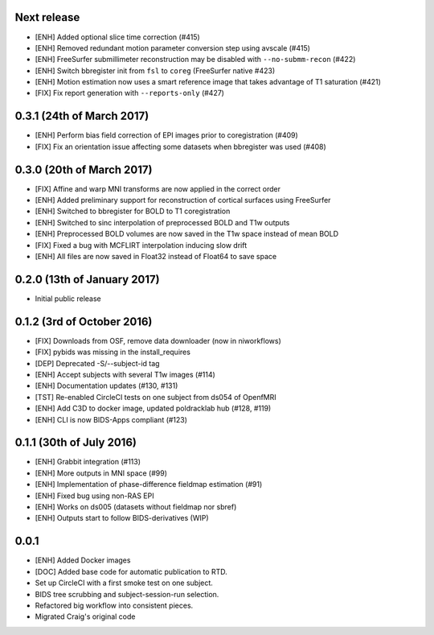Next release
============

* [ENH] Added optional slice time correction (#415)
* [ENH] Removed redundant motion parameter conversion step using avscale (#415)
* [ENH] FreeSurfer submillimeter reconstruction may be disabled with ``--no-submm-recon`` (#422)
* [ENH] Switch bbregister init from ``fsl`` to ``coreg`` (FreeSurfer native #423)
* [ENH] Motion estimation now uses a smart reference image that takes advantage of T1 saturation (#421)
* [FIX] Fix report generation with ``--reports-only`` (#427)

0.3.1 (24th of March 2017)
==========================

* [ENH] Perform bias field correction of EPI images prior to coregistration (#409)
* [FIX] Fix an orientation issue affecting some datasets when bbregister was used (#408)

0.3.0 (20th of March 2017)
==========================

* [FIX] Affine and warp MNI transforms are now applied in the correct order
* [ENH] Added preliminary support for reconstruction of cortical surfaces using FreeSurfer
* [ENH] Switched to bbregister for BOLD to T1 coregistration
* [ENH] Switched to sinc interpolation of preprocessed BOLD and T1w outputs
* [ENH] Preprocessed BOLD volumes are now saved in the T1w space instead of mean BOLD
* [FIX] Fixed a bug with MCFLIRT interpolation inducing slow drift
* [ENH] All files are now saved in Float32 instead of Float64 to save space

0.2.0 (13th of January 2017)
============================

* Initial public release


0.1.2 (3rd of October 2016)
===========================

* [FIX] Downloads from OSF, remove data downloader (now in niworkflows)
* [FIX] pybids was missing in the install_requires
* [DEP] Deprecated -S/--subject-id tag
* [ENH] Accept subjects with several T1w images (#114)
* [ENH] Documentation updates (#130, #131)
* [TST] Re-enabled CircleCI tests on one subject from ds054 of OpenfMRI
* [ENH] Add C3D to docker image, updated poldracklab hub (#128, #119)
* [ENH] CLI is now BIDS-Apps compliant (#123)


0.1.1 (30th of July 2016)
=========================

* [ENH] Grabbit integration (#113)
* [ENH] More outputs in MNI space (#99)
* [ENH] Implementation of phase-difference fieldmap estimation (#91)
* [ENH] Fixed bug using non-RAS EPI
* [ENH] Works on ds005 (datasets without fieldmap nor sbref)
* [ENH] Outputs start to follow BIDS-derivatives (WIP)


0.0.1
=====

* [ENH] Added Docker images
* [DOC] Added base code for automatic publication to RTD.
* Set up CircleCI with a first smoke test on one subject.
* BIDS tree scrubbing and subject-session-run selection.
* Refactored big workflow into consistent pieces.
* Migrated Craig's original code
